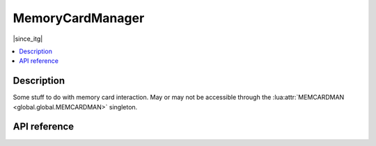 MemoryCardManager
=================

|since_itg|

.. contents:: :local:

Description
-----------

Some stuff to do with memory card interaction. May or may not be accessible through the :lua:attr:`MEMCARDMAN
<global.global.MEMCARDMAN>` singleton.

API reference
-------------

.. lua:autoclass:: MemoryCardManager
